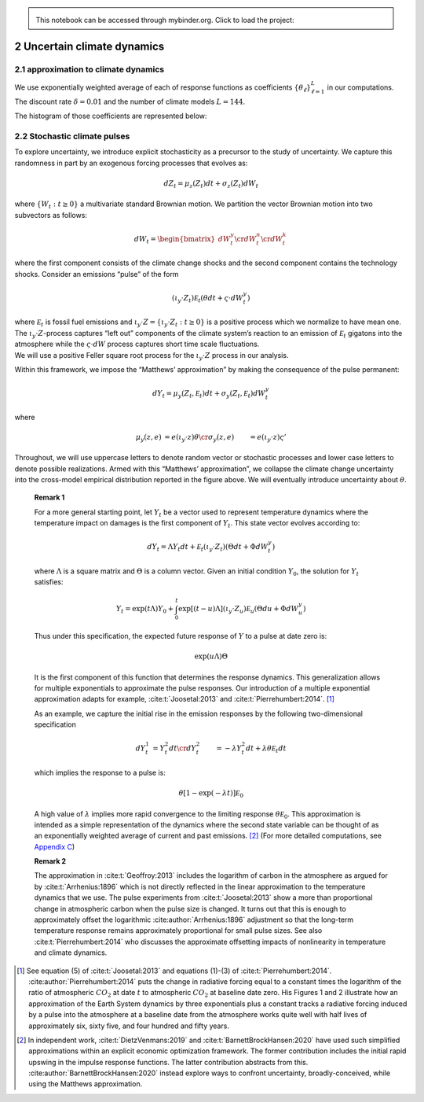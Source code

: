 
.. admonition:: \   

    This notebook  can be accessed through mybinder.org. Click to load the project: |binder|

.. |binder| image:: https://mybinder.org/badge_logo.svg
     :target: https://mybinder.org/v2/gh/lphansen/ClimateUncertaintySpillover.git/macroAnnual_v2?filepath=sec2_UncertainClimateDynamics.ipynb

2 Uncertain climate dynamics
============================

2.1 approximation to climate dynamics
-------------------------------------

We use exponentially weighted average of each of response functions as
coefficients :math:`\{\theta_\ell\}_{\ell=1}^L` in our computations.
The discount rate :math:`\delta=0.01` and the number of climate models
:math:`L = 144`.

The histogram of those coefficients are represented below:

.. toggle::

    .. code:: ipython3

        from src.plots import plot2
        plot2()


.. raw:: html
    
    <iframe frameBorder="0" width="100%" height="550px" src="./_static/Figure2.html" ></iframe>


2.2 Stochastic climate pulses
-----------------------------

To explore uncertainty, we introduce explicit stochasticity as a
precursor to the study of uncertainty. We capture this randomness in
part by an exogenous forcing processes that evolves as:

.. math::


   dZ_t = \mu_z(Z_t) dt + \sigma_z(Z_t) dW_t

where :math:`\{ W_t : t \ge 0\}` a multivariate standard Brownian
motion. We partition the vector Brownian motion into two subvectors as
follows:

.. math::


   dW_t = \begin{bmatrix} dW_t^y \cr dW_t^n \cr dW_t^k \end{bmatrix}

where the first component consists of the climate change shocks and the
second component contains the technology shocks. Consider an emissions
“pulse” of the form

.. math::


   \left(\iota_y \cdot Z_t \right) {\mathcal E}_t  \left( \theta dt + \varsigma \cdot dW_t^y\right)

| where :math:`{\mathcal E}_t` is fossil fuel emissions and
  :math:`\iota_y \cdot Z = \{ \iota_y \cdot Z_t : t\ge 0\}` is a
  positive process which we normalize to have mean one. The
  :math:`\iota_y\cdot Z`-process captures “left out” components of the
  climate system’s reaction to an emission of :math:`{\mathcal E}_t`
  gigatons into the atmosphere while the :math:`\varsigma \cdot dW`
  process captures short time scale fluctuations.
| We will use a positive Feller square root process for the
  :math:`\iota_y\cdot Z` process in our analysis.

Within this framework, we impose the “Matthews’ approximation” by making
the consequence of the pulse permanent:

.. math::


    dY_t = \mu_y(Z_t, {\mathcal E}_t) dt + \sigma_y(Z_t, {\mathcal E}_t) dW_t^y

where

.. math::


   \begin{align*}
   \mu_y(z, e) & =  e \left(\iota_y \cdot z \right) \theta   \cr
   \sigma_y(z, e) & = e \left(\iota_y \cdot z \right) \varsigma'
   \end{align*}

Throughout, we will use uppercase letters to denote random vector or
stochastic processes and lower case letters to denote possible
realizations. Armed with this “Matthews’ approximation”, we collapse the
climate change uncertainty into the cross-model empirical distribution
reported in the figure above. We will eventually introduce uncertainty
about :math:`\theta`.

.. _remark2p1:

   **Remark 1**

   For a more general starting point, let :math:`Y_t` be a vector used
   to represent temperature dynamics where the temperature impact on
   damages is the first component of :math:`Y_t`. This state vector
   evolves according to:

   .. math:: dY_t = \Lambda Y_t dt +   {\mathcal E}_t  \left(\iota_y \cdot Z_t \right)  \left(\Theta dt + \Phi dW_t^y \right)

   where :math:`\Lambda` is a square matrix and :math:`\Theta` is a
   column vector. Given an initial condition :math:`Y_0`, the solution
   for :math:`Y_t` satisfies:

   .. math:: Y_t = \exp \left( t \Lambda \right) Y_0 + \int_0^t  \exp\left[ (t-u) \Lambda \right] \left(\iota_y \cdot Z_u \right) {\mathcal E}_u \left(\Theta du + \Phi dW_u^y \right)

   Thus under this specification, the expected future response of
   :math:`Y` to a pulse at date zero is:

   .. math:: \exp \left( u \Lambda \right) \Theta

   It is the first component of this function that determines the
   response dynamics. This generalization allows for multiple
   exponentials to approximate the pulse responses. Our introduction of
   a multiple exponential approximation adapts for example,
   :cite:t:`Joosetal:2013` and
   :cite:t:`Pierrehumbert:2014`. [#]_

   As an example, we capture the initial rise in the emission responses
   by the following two-dimensional specification

   .. math:: \begin{align*} dY_t^1& =  Y_t^2 dt \cr  dY_t^2 & = - \lambda Y_t^2 dt + \lambda  \theta {\mathcal E}_t dt \end{align*}

   which implies the response to a pulse is:

   .. math:: \theta \left[ 1 - \exp( - \lambda t) \right] {\mathcal E}_0

   A high value of :math:`\lambda` implies more rapid convergence to the
   limiting response :math:`\theta {\mathcal E}_0`. This approximation
   is intended as a simple representation of the dynamics where the
   second state variable can be thought of as an exponentially weighted
   average of current and past
   emissions. [#]_ (For more detailed computations, see `Appendix C <appendixC.rst>`__)


   **Remark 2**

   The approximation in :cite:t:`Geoffroy:2013` includes the
   logarithm of carbon in the atmosphere as argued for by
   :cite:t:`Arrhenius:1896` which is not directly reflected in
   the linear approximation to the temperature dynamics that we use. The
   pulse experiments from :cite:t:`Joosetal:2013` show a more
   than proportional change in atmospheric carbon when the pulse size is
   changed. It turns out that this is enough to approximately offset the
   logarithmic :cite:author:`Arrhenius:1896` adjustment so
   that the long-term temperature response remains approximately
   proportional for small pulse sizes. See also
   :cite:t:`Pierrehumbert:2014` who discusses the approximate
   offsetting impacts of nonlinearity in temperature and climate
   dynamics.


.. [#] See equation (5) of :cite:t:`Joosetal:2013` and  equations (1)-(3) of :cite:t:`Pierrehumbert:2014`.   :cite:author:`Pierrehumbert:2014` puts the change in radiative forcing equal to a constant times the logarithm of the ratio of atmospheric :math:`CO_2` at date :math:`t` to atmospheric :math:`CO_2` at baseline date zero. His  Figures 1 and 2 illustrate how an approximation of the Earth System dynamics by three exponentials plus a constant tracks a radiative forcing induced by a pulse into the atmosphere at a baseline date from the atmosphere works quite well with half lives of approximately six, sixty five, and four hundred and fifty years.

.. [#] In independent work, :cite:t:`DietzVenmans:2019` and :cite:t:`BarnettBrockHansen:2020` have used such simplified approximations within an explicit economic optimization framework.  The former contribution includes the initial rapid upswing in the impulse response functions.  The latter contribution  abstracts from this.   :cite:author:`BarnettBrockHansen:2020` instead explore ways to confront uncertainty, broadly-conceived, while using the Matthews approximation.
